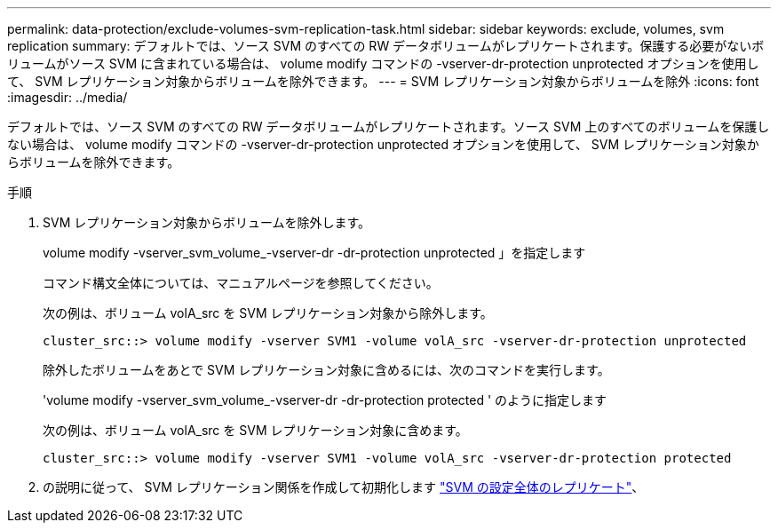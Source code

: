 ---
permalink: data-protection/exclude-volumes-svm-replication-task.html 
sidebar: sidebar 
keywords: exclude, volumes, svm replication 
summary: デフォルトでは、ソース SVM のすべての RW データボリュームがレプリケートされます。保護する必要がないボリュームがソース SVM に含まれている場合は、 volume modify コマンドの -vserver-dr-protection unprotected オプションを使用して、 SVM レプリケーション対象からボリュームを除外できます。 
---
= SVM レプリケーション対象からボリュームを除外
:icons: font
:imagesdir: ../media/


[role="lead"]
デフォルトでは、ソース SVM のすべての RW データボリュームがレプリケートされます。ソース SVM 上のすべてのボリュームを保護しない場合は、 volume modify コマンドの -vserver-dr-protection unprotected オプションを使用して、 SVM レプリケーション対象からボリュームを除外できます。

.手順
. SVM レプリケーション対象からボリュームを除外します。
+
volume modify -vserver_svm_volume_-vserver-dr -dr-protection unprotected 」を指定します

+
コマンド構文全体については、マニュアルページを参照してください。

+
次の例は、ボリューム volA_src を SVM レプリケーション対象から除外します。

+
[listing]
----
cluster_src::> volume modify -vserver SVM1 -volume volA_src -vserver-dr-protection unprotected
----
+
除外したボリュームをあとで SVM レプリケーション対象に含めるには、次のコマンドを実行します。

+
'volume modify -vserver_svm_volume_-vserver-dr -dr-protection protected ' のように指定します

+
次の例は、ボリューム volA_src を SVM レプリケーション対象に含めます。

+
[listing]
----
cluster_src::> volume modify -vserver SVM1 -volume volA_src -vserver-dr-protection protected
----
. の説明に従って、 SVM レプリケーション関係を作成して初期化します link:replicate-entire-svm-config-task.html["SVM の設定全体のレプリケート"]、

